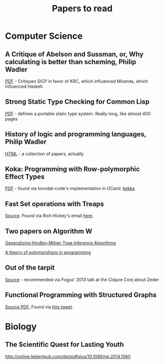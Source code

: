 #+title: Papers to read


* Computer Science
** A Critique of Abelson and Sussman, or, Why calculating is better than scheming, Philip Wadler

  [[http://www.cs.kent.ac.uk/people/staff/dat/miranda/wadler87.pdf][PDF]] - Critiques SICP in favor of KRC, which influenced Miranda, which influenced Haskell.

** Strong Static Type Checking for Common Lisp

  [[http://www.cs.utexas.edu/users/boyer/ftp/diss/akers.pdf#sthash.hFZujQOT.dpuf][PDF]] - defines a portable static type system. Really long, like almost 400 pages

** History of logic and programming languages, Philip Wadler

  [[http://homepages.inf.ed.ac.uk/wadler/topics/history.html#sthash.hFZujQOT.dpuf][HTML]] - a collection of papers, actually

** Koka: Programming with Row-polymorphic Effect Types

[[http://research.microsoft.com/pubs/210640/paper.pdf][PDF]] - found via toroidal-code's implementation in OCaml: [[https://github.com/brick-lang/kekka/][kekka]]

** Fast Set operations with Treaps

[[http://citeseerx.ist.psu.edu/viewdoc/summary?doi=10.1.1.54.5678][Source]]. Found via Rich Hickey's email [[https://groups.google.com/forum/#!topic/clojure/tfFhrEfQTpM][here]].

** Two papers on Algorithm W

[[http://webdoc.sub.gwdg.de/ebook/serien/ah/UU-CS/2002-031.pdf][Generalizing Hindley-Milner Type Inference Algorithms]]

[[https://courses.engr.illinois.edu/cs421/sp2012/project/milner-polymorphism.pdf][A theory of polymorphism in programming]]

** Out of the tarpit
[[http://shaffner.us/cs/papers/tarpit.pdf][Source]] - recommended via Fogus' 2013 talk at the Clojure Conj about Zeder
** Functional Programming with Structured Graphs

[[https://www.cs.utexas.edu/~wcook/Drafts/2012/graphs.pdf][Source PDF.]] Found via [[https://twitter.com/BrandonBloom/status/665554176307412992][this tweet]].
* Biology
** The Scientific Quest for Lasting Youth

http://online.liebertpub.com/doi/pdfplus/10.1089/rej.2014.1580
